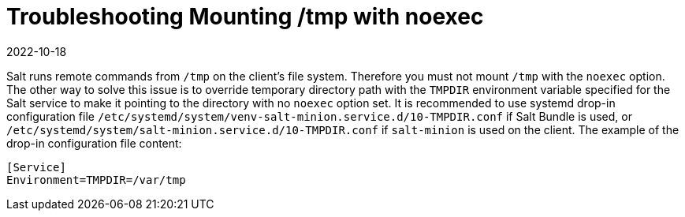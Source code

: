 [[troubleshooting-mounting-tmp-with-noexec]]
= Troubleshooting Mounting /tmp with noexec
:description: Learn how to troubleshoot and resolve issues related to mounting tmp with noexec on your Server or Client operating system.
:revdate: 2022-10-18
:page-revdate: {revdate}

Salt runs remote commands from [path]``/tmp`` on the client's file system.
Therefore you must not mount [path]``/tmp`` with the [option]``noexec`` option.
The other way to solve this issue is to override temporary directory path with the [literal]``TMPDIR`` environment variable specified for the Salt service to make it pointing to the directory with no [option]``noexec`` option set.
It is recommended to use systemd drop-in configuration file [path]``/etc/systemd/system/venv-salt-minion.service.d/10-TMPDIR.conf`` if Salt Bundle is used, or [path]``/etc/systemd/system/salt-minion.service.d/10-TMPDIR.conf`` if [package]``salt-minion`` is used on the client.
The example of the drop-in configuration file content:
----
[Service]
Environment=TMPDIR=/var/tmp
----